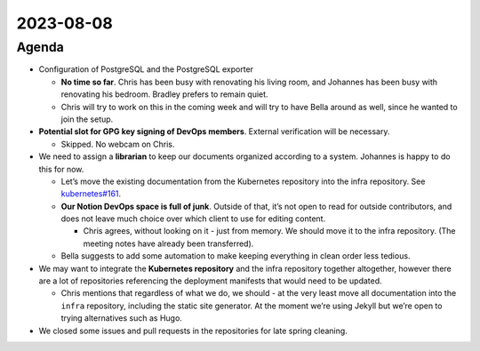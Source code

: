 2023-08-08
==========

Agenda
------

-  Configuration of PostgreSQL and the PostgreSQL exporter

   -  **No time so far**. Chris has been busy with renovating his living
      room, and Johannes has been busy with renovating his bedroom.
      Bradley prefers to remain quiet.

   -  Chris will try to work on this in the coming week and will try to
      have Bella around as well, since he wanted to join the setup.

-  **Potential slot for GPG key signing of DevOps members**. External
   verification will be necessary.

   -  Skipped. No webcam on Chris.

-  We need to assign a **librarian** to keep our documents organized
   according to a system. Johannes is happy to do this for now.

   -  Let’s move the existing documentation from the Kubernetes
      repository into the infra repository. See
      `kubernetes#161 <https://github.com/python-discord/kubernetes/issues/161>`__.

   -  **Our Notion DevOps space is full of junk**. Outside of that, it’s
      not open to read for outside contributors, and does not leave much
      choice over which client to use for editing content.

      -  Chris agrees, without looking on it - just from memory. We
         should move it to the infra repository. (The meeting notes have
         already been transferred).

   -  Bella suggests to add some automation to make keeping everything
      in clean order less tedious.

-  We may want to integrate the **Kubernetes repository** and the infra
   repository together altogether, however there are a lot of
   repositories referencing the deployment manifests that would need to
   be updated.

   -  Chris mentions that regardless of what we do, we should - at the
      very least move all documentation into the ``infra`` repository,
      including the static site generator. At the moment we’re using
      Jekyll but we’re open to trying alternatives such as Hugo.

-  We closed some issues and pull requests in the repositories for late
   spring cleaning.

.. raw:: html

   <!-- vim: set textwidth=80 sw=2 ts=2 autoindent conceallevel=2: -->
